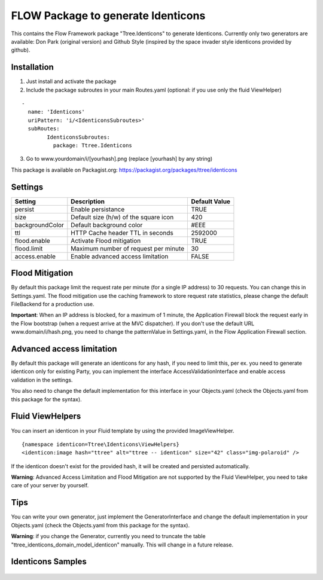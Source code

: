 ***********************************
FLOW Package to generate Identicons
***********************************

This contains the Flow Framework package "Ttree.Identicons" to generate Identicons. Currently only two generators are
available: Don Park (original version) and Github Style (inspired by the space invader style identicons provided by
github).

============
Installation
============

1. Just install and activate the package

2. Include the package subroutes in your main Routes.yaml (optional: if you use only the fluid ViewHelper)

::

	-
	  name: 'Identicons'
	  uriPattern: 'i/<IdenticonsSubroutes>'
	  subRoutes:
		IdenticonsSubroutes:
		  package: Ttree.Identicons

3. Go to www.yourdomain/i/[yourhash].png (replace [yourhash] by any string)

This package is available on Packagist.org: https://packagist.org/packages/ttree/identicons

========
Settings
========

+--------------------+----------------------------------------+-------------------------+
| Setting            | Description                            | Default Value           |
+====================+========================================+=========================+
| persist            | Enable persistance                     | TRUE                    |
+--------------------+----------------------------------------+-------------------------+
| size               | Default size (h/w) of the square icon  | 420                     |
+--------------------+----------------------------------------+-------------------------+
| backgroundColor    | Default background color               | #EEE                    |
+--------------------+----------------------------------------+-------------------------+
| ttl                | HTTP Cache header TTL in seconds       | 2592000                 |
+--------------------+----------------------------------------+-------------------------+
| flood.enable       | Activate Flood mitigation              | TRUE                    |
+--------------------+----------------------------------------+-------------------------+
| flood.limit        | Maximum number of request per minute   | 30                      |
+--------------------+----------------------------------------+-------------------------+
| access.enable      | Enable advanced access limitation      | FALSE                   |
+--------------------+----------------------------------------+-------------------------+

================
Flood Mitigation
================

By default this package limit the request rate per minute (for a single IP address) to 30
requests. You can change this in Settings.yaml. The flood mitigation use the caching
framework to store request rate statistics, please change the default FileBackend for
a production use.

**Important**: When an IP address is blocked, for a maximum of 1 minute, the Application Firewall
block the request early in the Flow bootstrap (when a request arrive at the MVC dispatcher).
If you don't use the default URL www.domain/i/hash.png, you need to change the patternValue
in Settings.yaml, in the Flow Application Firewall section.

==========================
Advanced access limitation
==========================

By default this package will generate an identicons for any hash, if you need to limit this,
per ex. you need to generate identicon only for existing Party, you can implement the interface
AccessValidationInterface and enable access validation in the settings.

You also need to change the default implementation for this interface in your Objects.yaml
(check the Objects.yaml from this package for the syntax).

=================
Fluid ViewHelpers
=================

You can insert an identicon in your Fluid template by using the provided ImageViewHelper.

::

	{namespace identicon=Ttree\Identicons\ViewHelpers}
	<identicon:image hash="ttree" alt="ttree -- identicon" size="42" class="img-polaroid" />

If the identicon doesn't exist for the provided hash, it will be created and persisted automatically.

**Warning**: Advanced Access Limitation and Flood Mitigation are not supported by the Fluid ViewHelper,
you need to take care of your server by yourself.

====
Tips
====

You can write your own generator, just implement the GeneratorInterface and change the default implementation in
your Objects.yaml (check the Objects.yaml from this package for the syntax).

**Warning**: if you change the Generator, currently you need to truncate the table "ttree_identicons_domain_model_identicon"
manually. This will change in a future release.

==================
Identicons Samples
==================

.. figure:: Documentation/Sample/dfeyer-donpark.png
	:alt: Don Park

.. figure:: Documentation/Sample/ttree-githubstyle.png
	:alt: Github Style
